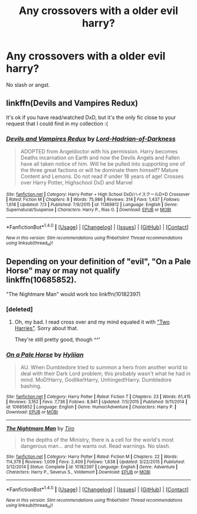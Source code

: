 #+TITLE: Any crossovers with a older evil harry?

* Any crossovers with a older evil harry?
:PROPERTIES:
:Score: 6
:DateUnix: 1469477442.0
:DateShort: 2016-Jul-26
:FlairText: Request
:END:
No slash or angst.


** linkffn(Devils and Vampires Redux)

It's ok if you have read/watched DxD, but it's the only fic close to your request that I could find in my collection :(
:PROPERTIES:
:Author: Hobbitcraftlol
:Score: 1
:DateUnix: 1469500385.0
:DateShort: 2016-Jul-26
:END:

*** [[http://www.fanfiction.net/s/11369812/1/][*/Devils and Vampires Redux/*]] by [[https://www.fanfiction.net/u/6714381/Lord-Hadrian-of-Darkness][/Lord-Hadrian-of-Darkness/]]

#+begin_quote
  ADOPTED from Angeldoctor with his permission. Harry becomes Deaths incarnation on Earth and now the Devils Angels and Fallen have all taken notice of him. Will he be pulled into supporting one of the three great factions or will he dominate them himself? Mature Content and Lemons. Do not read if under 18 years of age! Crosses over Harry Potter, Highschool DxD and Marvel
#+end_quote

^{/Site/: [[http://www.fanfiction.net/][fanfiction.net]] *|* /Category/: Harry Potter + High School DxD/ハイスクールD×D Crossover *|* /Rated/: Fiction M *|* /Chapters/: 8 *|* /Words/: 75,986 *|* /Reviews/: 314 *|* /Favs/: 1,437 *|* /Follows/: 1,618 *|* /Updated/: 7/3 *|* /Published/: 7/9/2015 *|* /id/: 11369812 *|* /Language/: English *|* /Genre/: Supernatural/Suspense *|* /Characters/: Harry P., Rias G. *|* /Download/: [[http://www.ff2ebook.com/old/ffn-bot/index.php?id=11369812&source=ff&filetype=epub][EPUB]] or [[http://www.ff2ebook.com/old/ffn-bot/index.php?id=11369812&source=ff&filetype=mobi][MOBI]]}

--------------

*FanfictionBot*^{1.4.0} *|* [[[https://github.com/tusing/reddit-ffn-bot/wiki/Usage][Usage]]] | [[[https://github.com/tusing/reddit-ffn-bot/wiki/Changelog][Changelog]]] | [[[https://github.com/tusing/reddit-ffn-bot/issues/][Issues]]] | [[[https://github.com/tusing/reddit-ffn-bot/][GitHub]]] | [[[https://www.reddit.com/message/compose?to=tusing][Contact]]]

^{/New in this version: Slim recommendations using/ ffnbot!slim! /Thread recommendations using/ linksub(thread_id)!}
:PROPERTIES:
:Author: FanfictionBot
:Score: 1
:DateUnix: 1469500416.0
:DateShort: 2016-Jul-26
:END:


** Depending on your definition of "evil", "On a Pale Horse" may or may not qualify linkffn(10685852).

"The Nightmare Man" would work too linkffn(10182397)
:PROPERTIES:
:Author: Theosiel
:Score: 1
:DateUnix: 1469477776.0
:DateShort: 2016-Jul-26
:END:

*** [deleted]
:PROPERTIES:
:Score: 2
:DateUnix: 1469478816.0
:DateShort: 2016-Jul-26
:END:

**** Oh, my bad. I read cross over and my mind equaled it with [[/spoiler]["Two Harries"]]. Sorry about that.

They're still pretty good, though ^^'
:PROPERTIES:
:Author: Theosiel
:Score: 1
:DateUnix: 1469489242.0
:DateShort: 2016-Jul-26
:END:


*** [[http://www.fanfiction.net/s/10685852/1/][*/On a Pale Horse/*]] by [[https://www.fanfiction.net/u/3305720/Hyliian][/Hyliian/]]

#+begin_quote
  AU. When Dumbledore tried to summon a hero from another world to deal with their Dark Lord problem, this probably wasn't what he had in mind. MoD!Harry, Godlike!Harry, Unhinged!Harry. Dumbledore bashing.
#+end_quote

^{/Site/: [[http://www.fanfiction.net/][fanfiction.net]] *|* /Category/: Harry Potter *|* /Rated/: Fiction T *|* /Chapters/: 23 *|* /Words/: 61,415 *|* /Reviews/: 3,162 *|* /Favs/: 7,736 *|* /Follows/: 8,941 *|* /Updated/: 7/5/2015 *|* /Published/: 9/11/2014 *|* /id/: 10685852 *|* /Language/: English *|* /Genre/: Humor/Adventure *|* /Characters/: Harry P. *|* /Download/: [[http://www.ff2ebook.com/old/ffn-bot/index.php?id=10685852&source=ff&filetype=epub][EPUB]] or [[http://www.ff2ebook.com/old/ffn-bot/index.php?id=10685852&source=ff&filetype=mobi][MOBI]]}

--------------

[[http://www.fanfiction.net/s/10182397/1/][*/The Nightmare Man/*]] by [[https://www.fanfiction.net/u/1274947/Tiro][/Tiro/]]

#+begin_quote
  In the depths of the Ministry, there is a cell for the world's most dangerous man... and he wants out. Read warnings. No slash.
#+end_quote

^{/Site/: [[http://www.fanfiction.net/][fanfiction.net]] *|* /Category/: Harry Potter *|* /Rated/: Fiction M *|* /Chapters/: 22 *|* /Words/: 114,379 *|* /Reviews/: 1,009 *|* /Favs/: 2,409 *|* /Follows/: 1,638 *|* /Updated/: 3/22/2015 *|* /Published/: 3/12/2014 *|* /Status/: Complete *|* /id/: 10182397 *|* /Language/: English *|* /Genre/: Adventure *|* /Characters/: Harry P., Severus S., Voldemort *|* /Download/: [[http://www.ff2ebook.com/old/ffn-bot/index.php?id=10182397&source=ff&filetype=epub][EPUB]] or [[http://www.ff2ebook.com/old/ffn-bot/index.php?id=10182397&source=ff&filetype=mobi][MOBI]]}

--------------

*FanfictionBot*^{1.4.0} *|* [[[https://github.com/tusing/reddit-ffn-bot/wiki/Usage][Usage]]] | [[[https://github.com/tusing/reddit-ffn-bot/wiki/Changelog][Changelog]]] | [[[https://github.com/tusing/reddit-ffn-bot/issues/][Issues]]] | [[[https://github.com/tusing/reddit-ffn-bot/][GitHub]]] | [[[https://www.reddit.com/message/compose?to=tusing][Contact]]]

^{/New in this version: Slim recommendations using/ ffnbot!slim! /Thread recommendations using/ linksub(thread_id)!}
:PROPERTIES:
:Author: FanfictionBot
:Score: 0
:DateUnix: 1469477797.0
:DateShort: 2016-Jul-26
:END:
